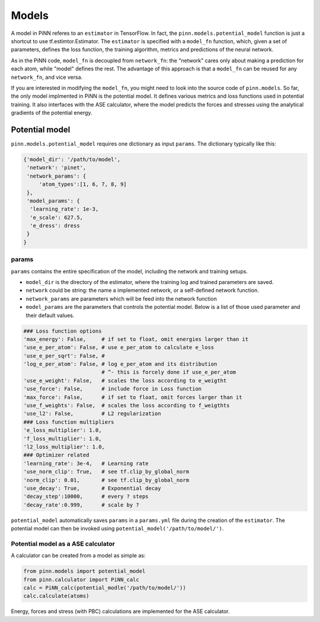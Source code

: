 =======
 Models
=======

A model in PiNN referes to an ``estimator`` in TensorFlow. In fact,
the ``pinn.models.potential_model`` function is just a shortcut to use
tf.estimtor.Estimator. The ``estimator`` is specified with a
``model_fn`` function, which, given a set of parameters, defines the
loss function, the training algorithm, metrics and predictions of the
neural network.

As in the PiNN code, ``model_fn`` is decoupled from ``network_fn``:
the "network" cares only about making a prediction for each atom,
while "model" defines the rest. The advantage of this approach is that
a ``model_fn`` can be reused for any ``network_fn``, and vice versa.

If you are interested in modifying the ``model_fn``, you might need to
look into the source code of ``pinn.models``. So far, the only model
implmented in PiNN is the potential model. It defines various metrics
and loss functions used in potential training. It also interfaces with
the ASE calculator, where the model predicts the forces and stresses
using the analytical gradients of the potential energy.

Potential model
===============

``pinn.models.potential_model`` requires one dictionary as input
``params``.  The dictionary typically like this:

.. code:: python

   {'model_dir': '/path/to/model',
    'network': 'pinet',
    'network_params': {
        'atom_types':[1, 6, 7, 8, 9]
    },
    'model_params': {
     'learning_rate': 1e-3,
     'e_scale': 627.5,
     'e_dress': dress
    }
   }
   
params
------
   
``params`` contains the entire specification of the model, including
the network and training setups.

- ``model_dir`` is the directory of the estimator, where the training
  log and trained parameters are saved.
- ``network`` could be string: the name a implemented network, or a
  self-defined network function.
- ``network_params`` are parameters which will be feed into the
  network function
- ``model_params`` are the parameters that controls the potential model.
  Below is a list of those used parameter and their default values.


.. code:: python
	  
    ### Loss function options
    'max_energy': False,     # if set to float, omit energies larger than it
    'use_e_per_atom': False, # use e_per_atom to calculate e_loss
    'use_e_per_sqrt': False, # 
    'log_e_per_atom': False, # log e_per_atom and its distribution
                             # ^- this is forcely done if use_e_per_atom
    'use_e_weight': False,   # scales the loss according to e_weigtht    
    'use_force': False,      # include force in Loss function
    'max_force': False,      # if set to float, omit forces larger than it
    'use_f_weights': False,  # scales the loss according to f_weigthts
    'use_l2': False,         # L2 regularization
    ### Loss function multipliers
    'e_loss_multiplier': 1.0,
    'f_loss_multiplier': 1.0,
    'l2_loss_multiplier': 1.0,
    ### Optimizer related
    'learning_rate': 3e-4,   # Learning rate
    'use_norm_clip': True,   # see tf.clip_by_global_norm
    'norm_clip': 0.01,       # see tf.clip_by_global_norm
    'use_decay': True,       # Exponential decay
    'decay_step':10000,      # every ? steps
    'decay_rate':0.999,      # scale by ?
    
``potential_model`` automatically saves ``params`` in a ``params.yml``
file during the creation of the ``estimator``. The potential model can
then be invoked using ``potential_model('/path/to/model/')``.

Potential model as a ASE calculator
-----------------------------------

A calculator can be created from a model as simple as:

.. code:: python

    from pinn.models import potential_model	  
    from pinn.calculator import PiNN_calc
    calc = PiNN_calc(potential_modle('/path/to/model/'))
    calc.calculate(atoms)

Energy, forces and stress (with PBC) calculations are implemented for
the ASE calculator.

